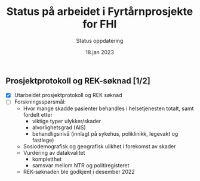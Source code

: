 #+title: Status på arbeidet i Fyrtårnprosjekte for FHI
#+subtitle: Status oppdatering
#+date: 18.jan 2023

** Prosjektprotokoll og REK-søknad [1/2]
 - [X] Utarbeidet prosjektprotokoll og REK søknad
 - [ ] Forskningsspørsmål:
   - Hvor mange skadde pasienter behandles i helsetjenesten totalt, samt fordelt etter
     - viktige typer ulykker/skader
     - alvorlighetsgrad (AIS)
     - behandligsnivå (innlagt på sykehus, poliklinikk, legevakt og fastlege)
   - Sosiodemografisk og geografisk ulikhet i forekomst av skader
   - Vurdering av datakvalitet
     - kompletthet
     - samsvar mellom NTR og politiregisteret
   - REK-søknaden ble godkjent i desember 2022
